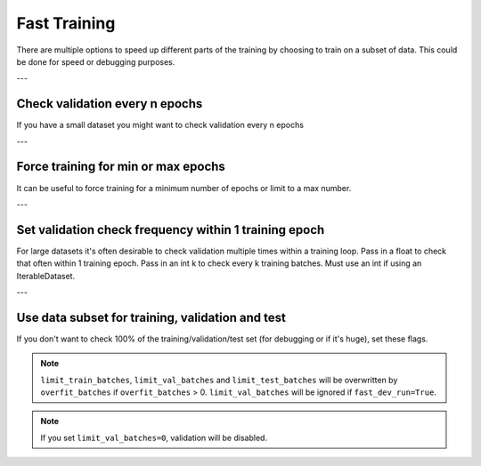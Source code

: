 .. testsetup:: *

    from pytorch_lightning.trainer.trainer import Trainer


Fast Training
=============
There are multiple options to speed up different parts of the training by choosing to train
on a subset of data. This could be done for speed or debugging purposes.

---

Check validation every n epochs
-------------------------------
If you have a small dataset you might want to check validation every n epochs

.. testcode::

    # DEFAULT
    trainer = Trainer(check_val_every_n_epoch=1)

---

Force training for min or max epochs
------------------------------------
It can be useful to force training for a minimum number of epochs or limit to a max number.

.. seealso::
    :class:`~pytorch_lightning.trainer.trainer.Trainer`

.. testcode::

    # DEFAULT
    trainer = Trainer(min_epochs=1, max_epochs=1000)

---

Set validation check frequency within 1 training epoch
------------------------------------------------------
For large datasets it's often desirable to check validation multiple times within a training loop.
Pass in a float to check that often within 1 training epoch. Pass in an int k to check every k training batches.
Must use an int if using an IterableDataset.

.. testcode::

    # DEFAULT
    trainer = Trainer(val_check_interval=0.95)

    # check every .25 of an epoch
    trainer = Trainer(val_check_interval=0.25)

    # check every 100 train batches (ie: for IterableDatasets or fixed frequency)
    trainer = Trainer(val_check_interval=100)

---

Use data subset for training, validation and test
-------------------------------------------------
If you don't want to check 100% of the training/validation/test set (for debugging or if it's huge), set these flags.

.. testcode::

    # DEFAULT
    trainer = Trainer(
        limit_train_batches=1.0,
        limit_val_batches=1.0,
        limit_test_batches=1.0
    )

    # check 10%, 20%, 30% only, respectively for training, validation and test set
    trainer = Trainer(
        limit_train_batches=0.1,
        limit_val_batches=0.2,
        limit_test_batches=0.3
    )

.. note:: ``limit_train_batches``, ``limit_val_batches`` and ``limit_test_batches`` will be overwritten by ``overfit_batches`` if ``overfit_batches`` > 0. ``limit_val_batches`` will be ignored if ``fast_dev_run=True``.

.. note:: If you set ``limit_val_batches=0``, validation will be disabled.
